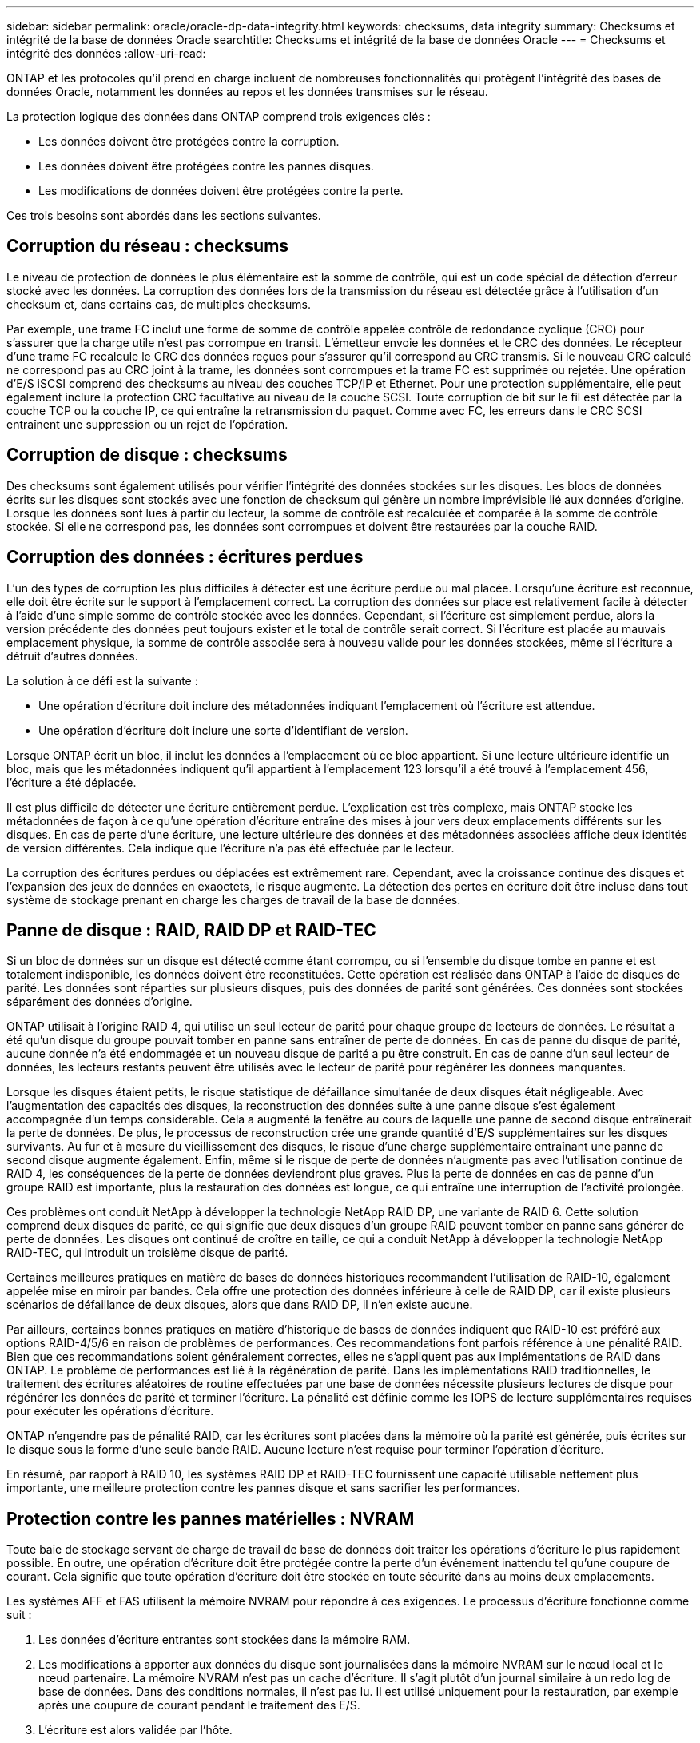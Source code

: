 ---
sidebar: sidebar 
permalink: oracle/oracle-dp-data-integrity.html 
keywords: checksums, data integrity 
summary: Checksums et intégrité de la base de données Oracle 
searchtitle: Checksums et intégrité de la base de données Oracle 
---
= Checksums et intégrité des données
:allow-uri-read: 


[role="lead"]
ONTAP et les protocoles qu'il prend en charge incluent de nombreuses fonctionnalités qui protègent l'intégrité des bases de données Oracle, notamment les données au repos et les données transmises sur le réseau.

La protection logique des données dans ONTAP comprend trois exigences clés :

* Les données doivent être protégées contre la corruption.
* Les données doivent être protégées contre les pannes disques.
* Les modifications de données doivent être protégées contre la perte.


Ces trois besoins sont abordés dans les sections suivantes.



== Corruption du réseau : checksums

Le niveau de protection de données le plus élémentaire est la somme de contrôle, qui est un code spécial de détection d'erreur stocké avec les données. La corruption des données lors de la transmission du réseau est détectée grâce à l'utilisation d'un checksum et, dans certains cas, de multiples checksums.

Par exemple, une trame FC inclut une forme de somme de contrôle appelée contrôle de redondance cyclique (CRC) pour s'assurer que la charge utile n'est pas corrompue en transit. L'émetteur envoie les données et le CRC des données. Le récepteur d'une trame FC recalcule le CRC des données reçues pour s'assurer qu'il correspond au CRC transmis. Si le nouveau CRC calculé ne correspond pas au CRC joint à la trame, les données sont corrompues et la trame FC est supprimée ou rejetée. Une opération d'E/S iSCSI comprend des checksums au niveau des couches TCP/IP et Ethernet. Pour une protection supplémentaire, elle peut également inclure la protection CRC facultative au niveau de la couche SCSI. Toute corruption de bit sur le fil est détectée par la couche TCP ou la couche IP, ce qui entraîne la retransmission du paquet. Comme avec FC, les erreurs dans le CRC SCSI entraînent une suppression ou un rejet de l'opération.



== Corruption de disque : checksums

Des checksums sont également utilisés pour vérifier l'intégrité des données stockées sur les disques. Les blocs de données écrits sur les disques sont stockés avec une fonction de checksum qui génère un nombre imprévisible lié aux données d'origine. Lorsque les données sont lues à partir du lecteur, la somme de contrôle est recalculée et comparée à la somme de contrôle stockée. Si elle ne correspond pas, les données sont corrompues et doivent être restaurées par la couche RAID.



== Corruption des données : écritures perdues

L'un des types de corruption les plus difficiles à détecter est une écriture perdue ou mal placée. Lorsqu'une écriture est reconnue, elle doit être écrite sur le support à l'emplacement correct. La corruption des données sur place est relativement facile à détecter à l'aide d'une simple somme de contrôle stockée avec les données. Cependant, si l'écriture est simplement perdue, alors la version précédente des données peut toujours exister et le total de contrôle serait correct. Si l'écriture est placée au mauvais emplacement physique, la somme de contrôle associée sera à nouveau valide pour les données stockées, même si l'écriture a détruit d'autres données.

La solution à ce défi est la suivante :

* Une opération d'écriture doit inclure des métadonnées indiquant l'emplacement où l'écriture est attendue.
* Une opération d'écriture doit inclure une sorte d'identifiant de version.


Lorsque ONTAP écrit un bloc, il inclut les données à l'emplacement où ce bloc appartient. Si une lecture ultérieure identifie un bloc, mais que les métadonnées indiquent qu'il appartient à l'emplacement 123 lorsqu'il a été trouvé à l'emplacement 456, l'écriture a été déplacée.

Il est plus difficile de détecter une écriture entièrement perdue. L'explication est très complexe, mais ONTAP stocke les métadonnées de façon à ce qu'une opération d'écriture entraîne des mises à jour vers deux emplacements différents sur les disques. En cas de perte d'une écriture, une lecture ultérieure des données et des métadonnées associées affiche deux identités de version différentes. Cela indique que l'écriture n'a pas été effectuée par le lecteur.

La corruption des écritures perdues ou déplacées est extrêmement rare. Cependant, avec la croissance continue des disques et l'expansion des jeux de données en exaoctets, le risque augmente. La détection des pertes en écriture doit être incluse dans tout système de stockage prenant en charge les charges de travail de la base de données.



== Panne de disque : RAID, RAID DP et RAID-TEC

Si un bloc de données sur un disque est détecté comme étant corrompu, ou si l'ensemble du disque tombe en panne et est totalement indisponible, les données doivent être reconstituées. Cette opération est réalisée dans ONTAP à l'aide de disques de parité. Les données sont réparties sur plusieurs disques, puis des données de parité sont générées. Ces données sont stockées séparément des données d'origine.

ONTAP utilisait à l'origine RAID 4, qui utilise un seul lecteur de parité pour chaque groupe de lecteurs de données. Le résultat a été qu'un disque du groupe pouvait tomber en panne sans entraîner de perte de données. En cas de panne du disque de parité, aucune donnée n'a été endommagée et un nouveau disque de parité a pu être construit. En cas de panne d'un seul lecteur de données, les lecteurs restants peuvent être utilisés avec le lecteur de parité pour régénérer les données manquantes.

Lorsque les disques étaient petits, le risque statistique de défaillance simultanée de deux disques était négligeable. Avec l'augmentation des capacités des disques, la reconstruction des données suite à une panne disque s'est également accompagnée d'un temps considérable. Cela a augmenté la fenêtre au cours de laquelle une panne de second disque entraînerait la perte de données. De plus, le processus de reconstruction crée une grande quantité d'E/S supplémentaires sur les disques survivants. Au fur et à mesure du vieillissement des disques, le risque d'une charge supplémentaire entraînant une panne de second disque augmente également. Enfin, même si le risque de perte de données n'augmente pas avec l'utilisation continue de RAID 4, les conséquences de la perte de données deviendront plus graves. Plus la perte de données en cas de panne d'un groupe RAID est importante, plus la restauration des données est longue, ce qui entraîne une interruption de l'activité prolongée.

Ces problèmes ont conduit NetApp à développer la technologie NetApp RAID DP, une variante de RAID 6. Cette solution comprend deux disques de parité, ce qui signifie que deux disques d'un groupe RAID peuvent tomber en panne sans générer de perte de données. Les disques ont continué de croître en taille, ce qui a conduit NetApp à développer la technologie NetApp RAID-TEC, qui introduit un troisième disque de parité.

Certaines meilleures pratiques en matière de bases de données historiques recommandent l'utilisation de RAID-10, également appelée mise en miroir par bandes. Cela offre une protection des données inférieure à celle de RAID DP, car il existe plusieurs scénarios de défaillance de deux disques, alors que dans RAID DP, il n'en existe aucune.

Par ailleurs, certaines bonnes pratiques en matière d'historique de bases de données indiquent que RAID-10 est préféré aux options RAID-4/5/6 en raison de problèmes de performances. Ces recommandations font parfois référence à une pénalité RAID. Bien que ces recommandations soient généralement correctes, elles ne s'appliquent pas aux implémentations de RAID dans ONTAP. Le problème de performances est lié à la régénération de parité. Dans les implémentations RAID traditionnelles, le traitement des écritures aléatoires de routine effectuées par une base de données nécessite plusieurs lectures de disque pour régénérer les données de parité et terminer l'écriture. La pénalité est définie comme les IOPS de lecture supplémentaires requises pour exécuter les opérations d'écriture.

ONTAP n'engendre pas de pénalité RAID, car les écritures sont placées dans la mémoire où la parité est générée, puis écrites sur le disque sous la forme d'une seule bande RAID. Aucune lecture n'est requise pour terminer l'opération d'écriture.

En résumé, par rapport à RAID 10, les systèmes RAID DP et RAID-TEC fournissent une capacité utilisable nettement plus importante, une meilleure protection contre les pannes disque et sans sacrifier les performances.



== Protection contre les pannes matérielles : NVRAM

Toute baie de stockage servant de charge de travail de base de données doit traiter les opérations d'écriture le plus rapidement possible. En outre, une opération d'écriture doit être protégée contre la perte d'un événement inattendu tel qu'une coupure de courant. Cela signifie que toute opération d'écriture doit être stockée en toute sécurité dans au moins deux emplacements.

Les systèmes AFF et FAS utilisent la mémoire NVRAM pour répondre à ces exigences. Le processus d'écriture fonctionne comme suit :

. Les données d'écriture entrantes sont stockées dans la mémoire RAM.
. Les modifications à apporter aux données du disque sont journalisées dans la mémoire NVRAM sur le nœud local et le nœud partenaire. La mémoire NVRAM n'est pas un cache d'écriture. Il s'agit plutôt d'un journal similaire à un redo log de base de données. Dans des conditions normales, il n'est pas lu. Il est utilisé uniquement pour la restauration, par exemple après une coupure de courant pendant le traitement des E/S.
. L'écriture est alors validée par l'hôte.


À ce stade, le processus d'écriture est complet du point de vue de l'application. Les données sont protégées contre les pertes, car elles sont stockées dans deux emplacements différents. Finalement, les modifications sont écrites sur le disque, mais ce processus est hors bande du point de vue de l'application, car il se produit après l'acquittement de l'écriture et n'affecte donc pas la latence. Ce processus est une fois de plus similaire à la journalisation de la base de données. Une modification de la base de données est enregistrée dans les journaux de reprise aussi rapidement que possible, et la modification est alors reconnue comme validée. Les mises à jour des fichiers de données sont effectuées beaucoup plus tard et n'affectent pas directement la vitesse de traitement.

En cas de panne de contrôleur, le contrôleur partenaire prend possession des disques requis et lit à nouveau les données consignées dans la mémoire NVRAM pour récupérer toutes les opérations d'E/S en cours de fonctionnement au moment de la défaillance.



== Protection contre les défaillances matérielles : NVFAIL

Comme nous l'avons vu précédemment, une écriture n'est pas validée tant qu'elle n'a pas été connectée à la NVRAM et à la NVRAM locales sur au moins un autre contrôleur. Cette approche évite toute panne matérielle ou de courant qui entraîne une perte des E/S à la volée En cas de panne de la mémoire NVRAM locale ou de la connectivité au partenaire de haute disponibilité, ces données à la volée ne seront plus mises en miroir.

Si la mémoire NVRAM locale signale une erreur, le nœud s'arrête. Cet arrêt entraîne le basculement vers un contrôleur partenaire de haute disponibilité. Aucune donnée n'est perdue parce que le contrôleur qui connaît la défaillance n'a pas acquitté l'opération d'écriture.

ONTAP n'autorise pas le basculement lorsque les données sont désynchronisées, sauf si le basculement est forcé. Le fait de forcer une modification des conditions de cette manière reconnaît que les données peuvent être laissées pour compte dans le contrôleur d'origine et que la perte de données est acceptable.

Les bases de données sont particulièrement vulnérables à la corruption en cas de basculement forcé, car elles conservent de grands caches internes de données sur disque. En cas de basculement forcé, les modifications précédemment reconnues sont effectivement supprimées. Le contenu de la baie de stockage recule dans le temps et l'état du cache de la base de données ne reflète plus l'état des données sur le disque.

Afin de protéger les données de cette situation, ONTAP permet de configurer les volumes pour une protection spéciale contre les défaillances de mémoire NVRAM. Lorsqu'il est déclenché, ce mécanisme de protection entraîne l'entrée d'un volume dans un état appelé NVFAIL. Cet état entraîne des erreurs d'E/S qui entraînent l'arrêt d'une application et n'utilisent donc pas de données obsolètes. Les données ne doivent pas être perdues car une écriture reconnue doit être présente sur la matrice de stockage.

Les étapes suivantes habituelles sont qu'un administrateur arrête complètement les hôtes avant de remettre manuellement en ligne les LUN et les volumes. Bien que ces étapes puissent impliquer un certain travail, cette approche est le moyen le plus sûr d'assurer l'intégrité des données. Toutes les données n'ont pas besoin de cette protection. C'est pourquoi NVFAIL peut être configuré volume par volume.



== Protection contre les pannes de site et de tiroir : SyncMirror et plexes

SyncMirror est une technologie de mise en miroir qui améliore, mais ne remplace pas, RAID DP ou RAID-TEC. Il met en miroir le contenu de deux groupes RAID indépendants. La configuration logique est la suivante :

* Les disques sont configurés en deux pools en fonction de leur emplacement. Un pool est composé de tous les disques du site A et le second est composé de tous les disques du site B.
* Un pool de stockage commun, appelé agrégat, est ensuite créé à partir de jeux en miroir de groupes RAID. Un nombre égal de lecteurs est tiré de chaque site. Par exemple, un agrégat SyncMirror de 20 disques se compose de 10 disques du site A et de 10 disques du site B.
* Chaque jeu de disques d'un site donné est automatiquement configuré comme un ou plusieurs groupes RAID-DP ou RAID-TEC entièrement redondants, indépendamment de l'utilisation de la mise en miroir. Les données sont ainsi protégées en permanence, même après la perte d'un site.


image:syncmirror.png["Erreur : image graphique manquante"]

La figure ci-dessus illustre un exemple de configuration SyncMirror. Un agrégat de 24 disques a été créé sur le contrôleur avec 12 disques à partir d'un tiroir alloué sur le site A et 12 disques à partir d'un tiroir alloué sur le site B. Les disques ont été regroupés en deux groupes RAID en miroir. Le groupe RAID 0 comprend un plex de 6 disques sur le site A mis en miroir sur un plex de 6 disques sur le site B. De même, RAID Group 1 inclut un plex de 6 disques sur le site A mis en miroir sur un plex de 6 disques sur le site B.

SyncMirror est généralement utilisé pour assurer la mise en miroir à distance avec les systèmes MetroCluster, avec une copie des données sur chaque site. Il a parfois été utilisé pour fournir un niveau supplémentaire de redondance dans un seul système. Il assure en particulier la redondance au niveau du tiroir. Un tiroir disque contient déjà deux blocs d'alimentation et contrôleurs. Dans l'ensemble, il ne s'agit pas d'une simple tôlerie, mais dans certains cas, une protection supplémentaire peut être garantie. Par exemple, un client NetApp a déployé SyncMirror sur une plateforme mobile d'analytique en temps réel utilisée lors des tests automobiles. Le système a été séparé en deux racks physiques alimentés par des alimentations indépendantes provenant de systèmes UPS indépendants.



== Checksums

Le thème des checksums est particulièrement intéressant pour les administrateurs de bases de données habitués à l'utilisation de sauvegardes en continu Oracle RMAN qui migrent vers des sauvegardes basées sur des snapshots. RMAN permet notamment de procéder à des contrôles d'intégrité lors des opérations de sauvegarde. Bien que cette fonctionnalité présente un certain intérêt, son principal avantage est une base de données qui n'est pas utilisée sur une baie de stockage moderne. Lorsque des disques physiques sont utilisés pour une base de données Oracle, il est presque certain que la corruption finit par se produire lorsque les disques vieillissent, un problème qui est résolu par les checksums basés sur les baies dans les baies de stockage réelles.

Avec une baie de stockage réelle, l'intégrité des données est protégée par des checksums à plusieurs niveaux. Si les données sont corrompues dans un réseau IP, la couche TCP (transmission Control Protocol) rejette les données de paquets et demande la retransmission. Le protocole FC inclut des checksums, tout comme les données SCSI encapsulées. Une fois sur la matrice, ONTAP dispose d'une protection RAID et checksum. Une corruption peut se produire, mais, comme dans la plupart des baies d'entreprise, elle est détectée et corrigée. En général, un disque entier tombe en panne, ce qui invite à une reconstruction RAID et l'intégrité de la base de données n'est pas affectée. Il est toujours possible que des octets individuels sur un disque soient endommagés par le rayonnement cosmique ou par des cellules flash défectueuses. Si cela se produit, la vérification de parité échoue, le disque est mis hors service et la reconstruction RAID démarre. Là encore, l'intégrité des données n'est pas affectée. La dernière ligne de défense est l'utilisation de checksums. Si, par exemple, une erreur de micrologiciel catastrophique sur un disque a corrompu des données d'une manière qui n'a pas été détectée par un contrôle de parité RAID, le checksum ne correspond pas et ONTAP empêche le transfert d'un bloc corrompu avant que la base de données Oracle puisse le recevoir.

L'architecture des fichiers de données et des redo log Oracle est également conçue pour offrir le plus haut niveau possible d'intégrité des données, même dans des circonstances extrêmes. Au niveau le plus élémentaire, les blocs Oracle incluent un checksum et des contrôles logiques de base avec presque toutes les E/S. Si Oracle ne s'est pas écrasé ou n'a pas mis un tablespace hors ligne, les données sont intactes. Le degré de vérification de l'intégrité des données est réglable et Oracle peut également être configuré pour confirmer les écritures. Par conséquent, la quasi-totalité des scénarios de panne et de panne peuvent être restaurés, et dans le cas extrêmement rare d'une situation irrécupérable, la corruption est rapidement détectée.

La plupart des clients NetApp qui utilisent des bases de données Oracle cessent d'utiliser RMAN et d'autres produits de sauvegarde après la migration vers des sauvegardes snapshot. Il existe encore des options permettant d'utiliser RMAN pour effectuer une restauration au niveau des blocs avec SnapCenter. Toutefois, au quotidien, RMAN, NetBackup et d'autres produits ne sont utilisés qu'occasionnellement pour créer des copies d'archivage mensuelles ou trimestrielles.

Certains clients choisissent d'exécuter `dbv` périodiquement pour effectuer des contrôles d'intégrité sur leurs bases de données existantes. NetApp déconseille cette pratique, car elle entraîne une charge d'E/S inutile. Comme indiqué ci-dessus, si la base de données ne rencontrait pas de problèmes auparavant, le risque de `dbv` La détection d'un problème est proche de zéro et cet utilitaire entraîne une charge d'E/S séquentielles très élevée sur le réseau et le système de stockage. À moins qu'il n'y ait de raison de croire qu'il existe une corruption, comme l'exposition à un bogue connu d'Oracle, il n'y a aucune raison de s'exécuter `dbv`.
